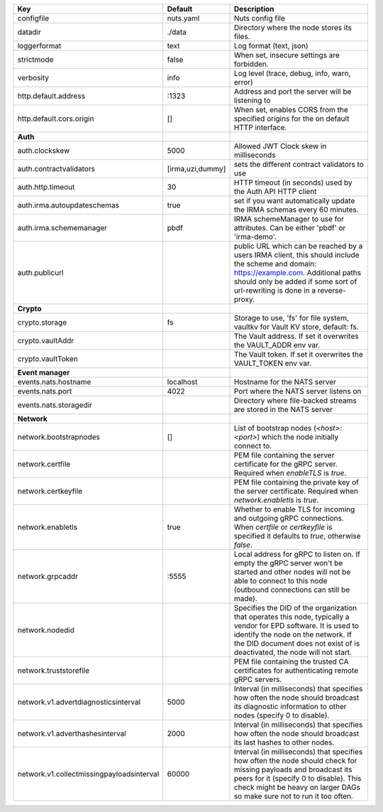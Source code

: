 =========================================  ================  ====================================================================================================================================================================================================================================
Key                                        Default           Description                                                                                                                                                                                                                         
=========================================  ================  ====================================================================================================================================================================================================================================
configfile                                 nuts.yaml         Nuts config file                                                                                                                                                                                                                    
datadir                                    ./data            Directory where the node stores its files.                                                                                                                                                                                          
loggerformat                               text              Log format (text, json)                                                                                                                                                                                                             
strictmode                                 false             When set, insecure settings are forbidden.                                                                                                                                                                                          
verbosity                                  info              Log level (trace, debug, info, warn, error)                                                                                                                                                                                         
http.default.address                       \:1323             Address and port the server will be listening to                                                                                                                                                                                    
http.default.cors.origin                   []                When set, enables CORS from the specified origins for the on default HTTP interface.                                                                                                                                                
**Auth**                                                                                                                                                                                                                                                                                             
auth.clockskew                             5000              Allowed JWT Clock skew in milliseconds                                                                                                                                                                                              
auth.contractvalidators                    [irma,uzi,dummy]  sets the different contract validators to use                                                                                                                                                                                       
auth.http.timeout                          30                HTTP timeout (in seconds) used by the Auth API HTTP client                                                                                                                                                                          
auth.irma.autoupdateschemas                true              set if you want automatically update the IRMA schemas every 60 minutes.                                                                                                                                                             
auth.irma.schememanager                    pbdf              IRMA schemeManager to use for attributes. Can be either 'pbdf' or 'irma-demo'.                                                                                                                                                      
auth.publicurl                                               public URL which can be reached by a users IRMA client, this should include the scheme and domain: https://example.com. Additional paths should only be added if some sort of url-rewriting is done in a reverse-proxy.             
**Crypto**                                                                                                                                                                                                                                                                                           
crypto.storage                             fs                Storage to use, 'fs' for file system, vaultkv for Vault KV store, default: fs.                                                                                                                                                      
crypto.vaultAddr                                             The Vault address. If set it overwrites the VAULT_ADDR env var.                                                                                                                                                                     
crypto.vaultToken                                            The Vault token. If set it overwrites the VAULT_TOKEN env var.                                                                                                                                                                      
**Event manager**                                                                                                                                                                                                                                                                                    
events.nats.hostname                       localhost         Hostname for the NATS server                                                                                                                                                                                                        
events.nats.port                           4022              Port where the NATS server listens on                                                                                                                                                                                               
events.nats.storagedir                                       Directory where file-backed streams are stored in the NATS server                                                                                                                                                                   
**Network**                                                                                                                                                                                                                                                                                          
network.bootstrapnodes                     []                List of bootstrap nodes (`<host>:<port>`) which the node initially connect to.                                                                                                                                                      
network.certfile                                             PEM file containing the server certificate for the gRPC server. Required when `enableTLS` is `true`.                                                                                                                                
network.certkeyfile                                          PEM file containing the private key of the server certificate. Required when `network.enabletls` is `true`.                                                                                                                         
network.enabletls                          true              Whether to enable TLS for incoming and outgoing gRPC connections. When `certfile` or `certkeyfile` is specified it defaults to `true`, otherwise `false`.                                                                           
network.grpcaddr                           \:5555             Local address for gRPC to listen on. If empty the gRPC server won't be started and other nodes will not be able to connect to this node (outbound connections can still be made).                                                   
network.nodedid                                              Specifies the DID of the organization that operates this node, typically a vendor for EPD software. It is used to identify the node on the network. If the DID document does not exist of is deactivated, the node will not start.  
network.truststorefile                                       PEM file containing the trusted CA certificates for authenticating remote gRPC servers.                                                                                                                                             
network.v1.advertdiagnosticsinterval       5000              Interval (in milliseconds) that specifies how often the node should broadcast its diagnostic information to other nodes (specify 0 to disable).                                                                                     
network.v1.adverthashesinterval            2000              Interval (in milliseconds) that specifies how often the node should broadcast its last hashes to other nodes.                                                                                                                       
network.v1.collectmissingpayloadsinterval  60000             Interval (in milliseconds) that specifies how often the node should check for missing payloads and broadcast its peers for it (specify 0 to disable). This check might be heavy on larger DAGs so make sure not to run it too often.
=========================================  ================  ====================================================================================================================================================================================================================================
